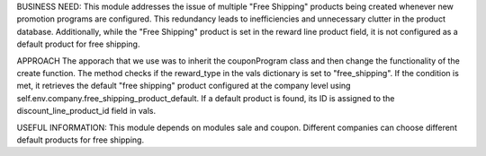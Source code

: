 BUSINESS NEED:
This module addresses the issue of multiple "Free Shipping" products being 
created whenever new promotion programs are configured. This redundancy leads 
to inefficiencies and unnecessary clutter in the product database. Additionally, 
while the "Free Shipping" product is set in the reward line product field, it is 
not configured as a default product for free shipping.

APPROACH
The apporach that we use was to inherit the couponProgram class and then change 
the functionality of the create function.
The method checks if the reward_type in the vals dictionary is set to 
"free_shipping".
If the condition is met, it retrieves the default "free shipping" product 
configured at the company level using self.env.company.free_shipping_product_default.
If a default product is found, its ID is assigned to the discount_line_product_id
field in vals.


USEFUL INFORMATION:
This module depends on modules sale and coupon.
Different companies can choose different default products for free shipping.



